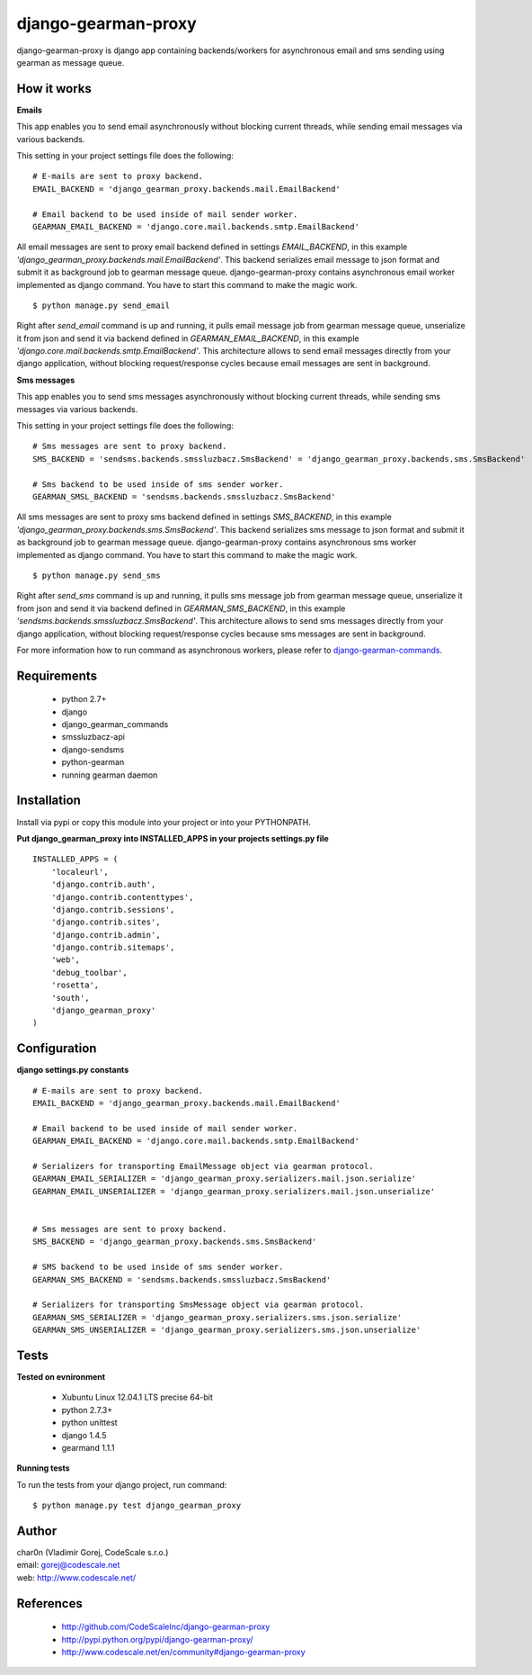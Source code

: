 django-gearman-proxy
====================

django-gearman-proxy is django app containing backends/workers for asynchronous email and sms sending
using gearman as message queue.


How it works
------------

**Emails**

This app enables you to send email asynchronously without blocking current threads, while
sending email messages via various backends.

This setting in your project settings file does the following: ::

 # E-mails are sent to proxy backend.
 EMAIL_BACKEND = 'django_gearman_proxy.backends.mail.EmailBackend'

 # Email backend to be used inside of mail sender worker.
 GEARMAN_EMAIL_BACKEND = 'django.core.mail.backends.smtp.EmailBackend'


All email messages are sent to proxy email backend defined in settings *EMAIL_BACKEND*, in this example
*'django_gearman_proxy.backends.mail.EmailBackend'*. This backend serializes email message to json format and
submit it as background job to gearman message queue. django-gearman-proxy contains asynchronous email worker
implemented as django command. You have to start this command to make the magic work. ::

 $ python manage.py send_email

Right after *send_email* command is up and running, it pulls email message job from gearman message queue,
unserialize it from json and send it via backend defined in *GEARMAN_EMAIL_BACKEND*, in this example
*'django.core.mail.backends.smtp.EmailBackend'*. This architecture allows to send email messages directly from
your django application, without blocking request/response cycles because email messages are sent in background.

**Sms messages**

This app enables you to send sms messages asynchronously without blocking current threads, while
sending sms messages via various backends.

This setting in your project settings file does the following: ::

 # Sms messages are sent to proxy backend.
 SMS_BACKEND = 'sendsms.backends.smssluzbacz.SmsBackend' = 'django_gearman_proxy.backends.sms.SmsBackend'

 # Sms backend to be used inside of sms sender worker.
 GEARMAN_SMSL_BACKEND = 'sendsms.backends.smssluzbacz.SmsBackend'


All sms messages are sent to proxy sms backend defined in settings *SMS_BACKEND*, in this example
*'django_gearman_proxy.backends.sms.SmsBackend'*. This backend serializes sms message to json format and
submit it as background job to gearman message queue. django-gearman-proxy contains asynchronous sms worker
implemented as django command. You have to start this command to make the magic work. ::

 $ python manage.py send_sms

Right after *send_sms* command is up and running, it pulls sms message job from gearman message queue,
unserialize it from json and send it via backend defined in *GEARMAN_SMS_BACKEND*, in this example
*'sendsms.backends.smssluzbacz.SmsBackend'*. This architecture allows to send sms messages directly from
your django application, without blocking request/response cycles because sms messages are sent in background.


For more information how to run command as asynchronous workers, please
refer to `django-gearman-commands <http://github.com/CodeScaleInc/django-gearman-commands>`_.


Requirements
------------

 - python 2.7+
 - django
 - django_gearman_commands
 - smssluzbacz-api
 - django-sendsms
 - python-gearman
 - running gearman daemon


Installation
------------

Install via pypi or copy this module into your project or into your PYTHONPATH.


**Put django_gearman_proxy into INSTALLED_APPS in your projects settings.py file**

::

 INSTALLED_APPS = (
     'localeurl',
     'django.contrib.auth',
     'django.contrib.contenttypes',
     'django.contrib.sessions',
     'django.contrib.sites',
     'django.contrib.admin',
     'django.contrib.sitemaps',
     'web',
     'debug_toolbar',
     'rosetta',
     'south',
     'django_gearman_proxy'
 )


Configuration
-------------

**django settings.py constants**

::

 # E-mails are sent to proxy backend.
 EMAIL_BACKEND = 'django_gearman_proxy.backends.mail.EmailBackend'

 # Email backend to be used inside of mail sender worker.
 GEARMAN_EMAIL_BACKEND = 'django.core.mail.backends.smtp.EmailBackend'

 # Serializers for transporting EmailMessage object via gearman protocol.
 GEARMAN_EMAIL_SERIALIZER = 'django_gearman_proxy.serializers.mail.json.serialize'
 GEARMAN_EMAIL_UNSERIALIZER = 'django_gearman_proxy.serializers.mail.json.unserialize'


 # Sms messages are sent to proxy backend.
 SMS_BACKEND = 'django_gearman_proxy.backends.sms.SmsBackend'

 # SMS backend to be used inside of sms sender worker.
 GEARMAN_SMS_BACKEND = 'sendsms.backends.smssluzbacz.SmsBackend'

 # Serializers for transporting SmsMessage object via gearman protocol.
 GEARMAN_SMS_SERIALIZER = 'django_gearman_proxy.serializers.sms.json.serialize'
 GEARMAN_SMS_UNSERIALIZER = 'django_gearman_proxy.serializers.sms.json.unserialize'


Tests
-----

**Tested on evnironment**

 - Xubuntu Linux 12.04.1 LTS precise 64-bit
 - python 2.7.3+
 - python unittest
 - django 1.4.5
 - gearmand 1.1.1

**Running tests**

To run the tests from your django project, run command: ::

 $ python manage.py test django_gearman_proxy


Author
------

| char0n (Vladimír Gorej, CodeScale s.r.o.)
| email: gorej@codescale.net
| web: http://www.codescale.net/


References
----------

 - http://github.com/CodeScaleInc/django-gearman-proxy
 - http://pypi.python.org/pypi/django-gearman-proxy/
 - http://www.codescale.net/en/community#django-gearman-proxy
